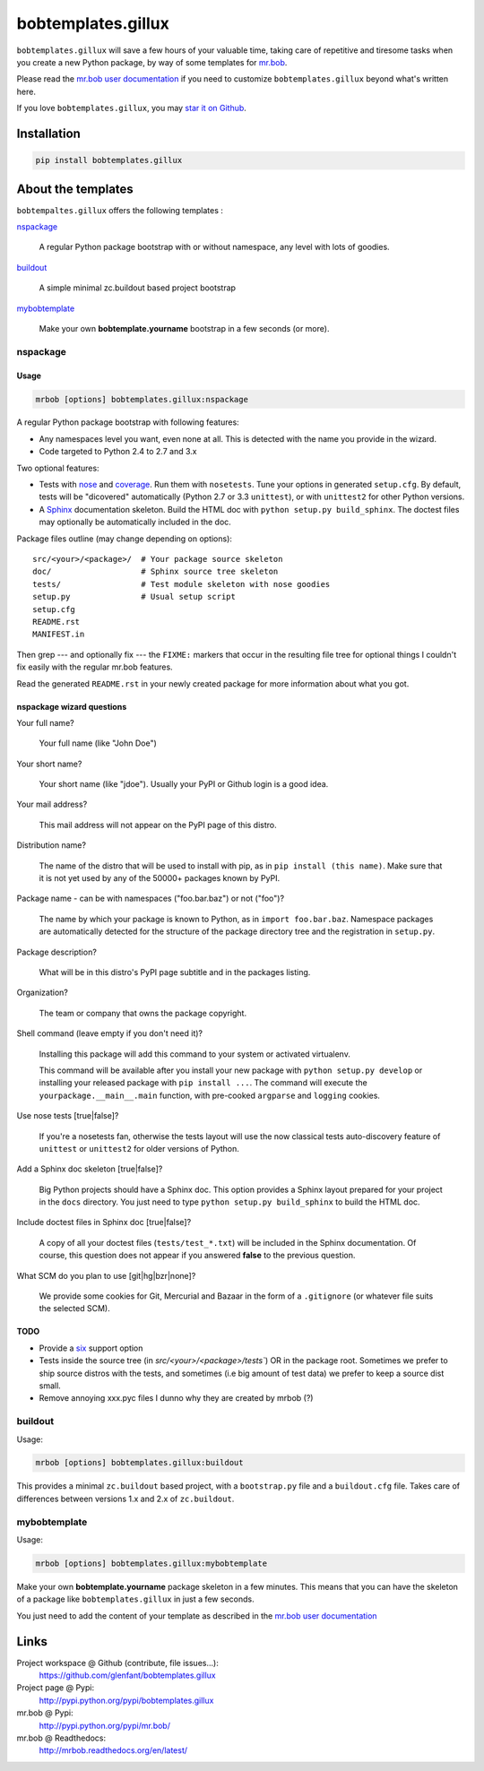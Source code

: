 ===================
bobtemplates.gillux
===================

``bobtemplates.gillux`` will save a few hours of your valuable time, 
taking care of repetitive and tiresome tasks when you create a new Python
package, by way of some templates for 
`mr.bob <http://pypi.python.org/pypi/mr.bob/>`_.

Please read the `mr.bob user documentation
<http://mrbob.readthedocs.org/en/latest/index.html>`_ if you need to customize
``bobtemplates.gillux`` beyond what's written here.

If you love ``bobtemplates.gillux``, you may `star it on Github
<https://github.com/glenfant/bobtemplates.gillux>`_.

Installation
============

.. code:: console

   pip install bobtemplates.gillux

About the templates
===================

``bobtempaltes.gillux`` offers the following templates :

`nspackage`_

  A regular Python package bootstrap with or without namespace, any level with
  lots of goodies.

`buildout`_

  A simple minimal zc.buildout based project bootstrap

`mybobtemplate`_

  Make your own **bobtemplate.yourname** bootstrap in a few seconds (or more).

nspackage
---------

Usage
~~~~~

.. code:: console

   mrbob [options] bobtemplates.gillux:nspackage

A regular Python package bootstrap with following features:

- Any namespaces level you want, even none at all. This is detected with the
  name you provide in the wizard.

- Code targeted to Python 2.4 to 2.7 and 3.x

Two optional features:

- Tests with `nose <https://nose.readthedocs.org/en/latest/index.html>`_ and
  `coverage <http://pypi.python.org/pypi/coverage/>`_. Run them with
  ``nosetests``. Tune your options in generated ``setup.cfg``. By default, tests
  will be "dicovered" automatically (Python 2.7 or 3.3 ``unittest``), or with
  ``unittest2`` for other Python versions.

- A `Sphinx <http://sphinx-doc.org/>`_ documentation skeleton. Build the HTML
  doc with ``python setup.py build_sphinx``. The doctest files may optionally
  be automatically included in the doc.

Package files outline (may change depending on options)::

  src/<your>/<package>/  # Your package source skeleton
  doc/                   # Sphinx source tree skeleton
  tests/                 # Test module skeleton with nose goodies
  setup.py               # Usual setup script
  setup.cfg
  README.rst
  MANIFEST.in

Then grep --- and optionally fix --- the ``FIXME:`` markers that occur in the
resulting file tree for optional things I couldn't fix easily with the
regular mr.bob features.

Read the generated ``README.rst`` in your newly created package for more
information about what you got.

nspackage wizard questions
~~~~~~~~~~~~~~~~~~~~~~~~~~

Your full name?

  Your full name (like "John Doe")

Your short name?

  Your short name (like "jdoe"). Usually your PyPI or Github login is a good idea.

Your mail address?

  This mail address will not appear on the PyPI page of this distro.

Distribution name?

  The name of the distro that will be used to install with pip, as in 
  ``pip install (this name)``. Make sure that it is not yet used by any of the
  50000+ packages known by PyPI.

Package name - can be with namespaces ("foo.bar.baz") or not ("foo")?

  The name by which your package is known to Python, as in 
  ``import foo.bar.baz``.
  Namespace packages are automatically detected for the structure of the
  package directory tree and the registration in ``setup.py``.

Package description?

  What will be in this distro's PyPI page subtitle and in the packages
  listing.

Organization?

  The team or company that owns the package copyright.

Shell command (leave empty if you don't need it)?

  Installing this package will add this command to your system or activated
  virtualenv.

  This command will be available after you install your new package with
  ``python setup.py develop`` or installing your released package with ``pip
  install ...``. The command will execute the ``yourpackage.__main__.main``
  function, with pre-cooked ``argparse`` and ``logging`` cookies.

Use nose tests [true|false]?

  If you're a nosetests fan, otherwise the tests layout will use the now
  classical tests auto-discovery feature of ``unittest`` or ``unittest2`` for
  older versions of Python.

Add a Sphinx doc skeleton [true|false]?

  Big Python projects should have a Sphinx doc. This option provides a Sphinx
  layout prepared for your project in the ``docs`` directory. You just need to
  type ``python setup.py build_sphinx`` to build the HTML doc.

Include doctest files in Sphinx doc [true|false]?

  A copy of all your doctest files (``tests/test_*.txt``) will be included in
  the Sphinx documentation. Of course, this question does not appear if you
  answered **false** to the previous question.

What SCM do you plan to use [git|hg|bzr|none]?

  We provide some cookies for Git, Mercurial and Bazaar in the form of a
  ``.gitignore`` (or whatever file suits the selected SCM).

TODO
~~~~

- Provide a `six <http://pypi.python.org/pypi/six/>`_ support option

- Tests inside the source tree (in `src/<your>/<package>/tests``) OR in the
  package root. Sometimes we prefer to ship source distros with the tests, and
  sometimes (i.e big amount of test data) we prefer to keep a source dist
  small.

- Remove annoying xxx.pyc files I dunno why they are created by mrbob (?)

buildout
--------

Usage:

.. code:: console

   mrbob [options] bobtemplates.gillux:buildout

This provides a minimal ``zc.buildout`` based project, with a ``bootstrap.py``
file and a ``buildout.cfg`` file. Takes care of differences between versions
1.x and 2.x of ``zc.buildout``.

mybobtemplate
-------------

Usage:

.. code:: console

   mrbob [options] bobtemplates.gillux:mybobtemplate

Make your own **bobtemplate.yourname** package skeleton in a few minutes.
This means that you can have the skeleton of a package like
``bobtemplates.gillux`` in just a few seconds.

You just need to add the content of your template as described in the `mr.bob
user documentation`_

Links
=====

Project workspace @ Github (contribute, file issues...):
    https://github.com/glenfant/bobtemplates.gillux
Project page @ Pypi:
    http://pypi.python.org/pypi/bobtemplates.gillux
mr.bob @ Pypi:
    http://pypi.python.org/pypi/mr.bob/
mr.bob @ Readthedocs:
  http://mrbob.readthedocs.org/en/latest/
